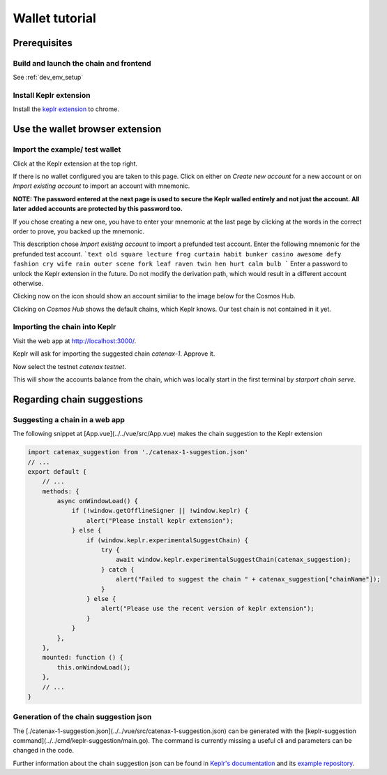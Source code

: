 Wallet tutorial
===============

Prerequisites
-------------

Build and launch the chain and frontend
^^^^^^^^^^^^^^^^^^^^^^^^^^^^^^^^^^^^^^^

See :ref:`dev_env_setup`

Install Keplr extension
^^^^^^^^^^^^^^^^^^^^^^^

Install the `keplr extension <https://chrome.google.com/webstore/search/keplr>`_ to chrome.

.. image:: images/0_install_keplr_extension.png
   :alt: install keplr extension
   :align: center


Use the wallet browser extension
--------------------------------

Import the example/ test wallet
^^^^^^^^^^^^^^^^^^^^^^^^^^^^^^^

Click at the Keplr extension at the top right.


.. image:: images/1_click_on_extension_at_the_top_right.png
   :alt: keplr_extension_icon
   :align: center


If there is no wallet configured you are taken to this page. Click on either on `Create new account` for a new account 
or on `Import existing account` to import an account with mnemonic.

.. image:: images/2_import_exisiting_account.png
   :alt: create_an_account
   :align: center

**NOTE: The password entered at the next page is used to secure the Keplr walled entirely and not just the account. 
All later added accounts are protected by this password too.**

If you chose creating a new one, you have to enter your mnemonic at the last page by clicking at the words in the correct order to prove, you backed up the mnemonic.

This description chose `Import existing account` to import a prefunded test account. 
Enter the following mnemonic for the prefunded test account.
```text
old square lecture frog curtain habit bunker casino awesome defy fashion cry wife rain outer scene fork leaf raven twin hen hurt calm bulb
```
Enter a password to unlock the Keplr extension in the future.
Do not modify the derivation path, which would result in a different account otherwise.

.. image:: images/3_enter_mnemonic_of_test_acc.png
   :alt: enter_mnemonic_of_test_acc
   :align: center

Clicking now on the icon should show an account similiar to the image below for the Cosmos Hub.

.. image:: images/4_cosmos_hub_balance_of_test_acc.png
   :alt: cosmos_hub_balance_of_test_acc
   :align: center

Clicking on `Cosmos Hub` shows the default chains, which Keplr knows. Our test chain is not contained in it yet.

.. image:: images/5_test_net_not_available_yet.png
   :alt: test_net_not_available_yet
   :align: center

Importing the chain into Keplr
^^^^^^^^^^^^^^^^^^^^^^^^^^^^^^

Visit the web app at `http://localhost:3000/ <http://localhost:3000/>`_.

Keplr will ask for importing the suggested chain `catenax-1`. Approve it.

.. image:: images/6_open_vue_app_and_approve_chain_addition.png
   :alt: open_vue_app_and_approve_chain_addition
   :align: center

Now select the testnet `catenax testnet`. 

.. image:: images/7_select_catena_testnet.png
   :alt: select_catena_testnet
   :align: center

This will show the accounts balance from the chain, which was locally start in the first terminal by `starport chain serve`.

.. image:: images/8_balance_of_the_testnet.png
   :alt: balance_of_the_testnet
   :align: center


Regarding chain suggestions
---------------------------

Suggesting a chain in a web app
^^^^^^^^^^^^^^^^^^^^^^^^^^^^^^^

The following snippet at [App.vue](../../vue/src/App.vue) makes the chain suggestion to the Keplr extension

.. code-block:: javascript

    import catenax_suggestion from './catenax-1-suggestion.json'
    // ...
    export default {
        // ...
        methods: {
            async onWindowLoad() {
                if (!window.getOfflineSigner || !window.keplr) {
                    alert("Please install keplr extension");
                } else {
                    if (window.keplr.experimentalSuggestChain) {
                        try {
                            await window.keplr.experimentalSuggestChain(catenax_suggestion);
                        } catch {
                            alert("Failed to suggest the chain " + catenax_suggestion["chainName"]);
                        }
                    } else {
                        alert("Please use the recent version of keplr extension");
                    }
                }
            },
        },
        mounted: function () {
            this.onWindowLoad();
        },
        // ...
    }

Generation of the chain suggestion json
^^^^^^^^^^^^^^^^^^^^^^^^^^^^^^^^^^^^^^^

The [./catenax-1-suggestion.json](../../vue/src/catenax-1-suggestion.json) can be generated with the [keplr-suggestion command](../../cmd/keplr-suggestion/main.go).
The command is currently missing a useful cli and parameters can be changed in the code.

Further information about the chain suggestion json can be found in `Keplr's documentation <https://docs.keplr.app/api/suggest-chain.html>`_ 
and its `example repository <https://github.com/chainapsis/keplr-example/blob/master/src/main.js>`_.
